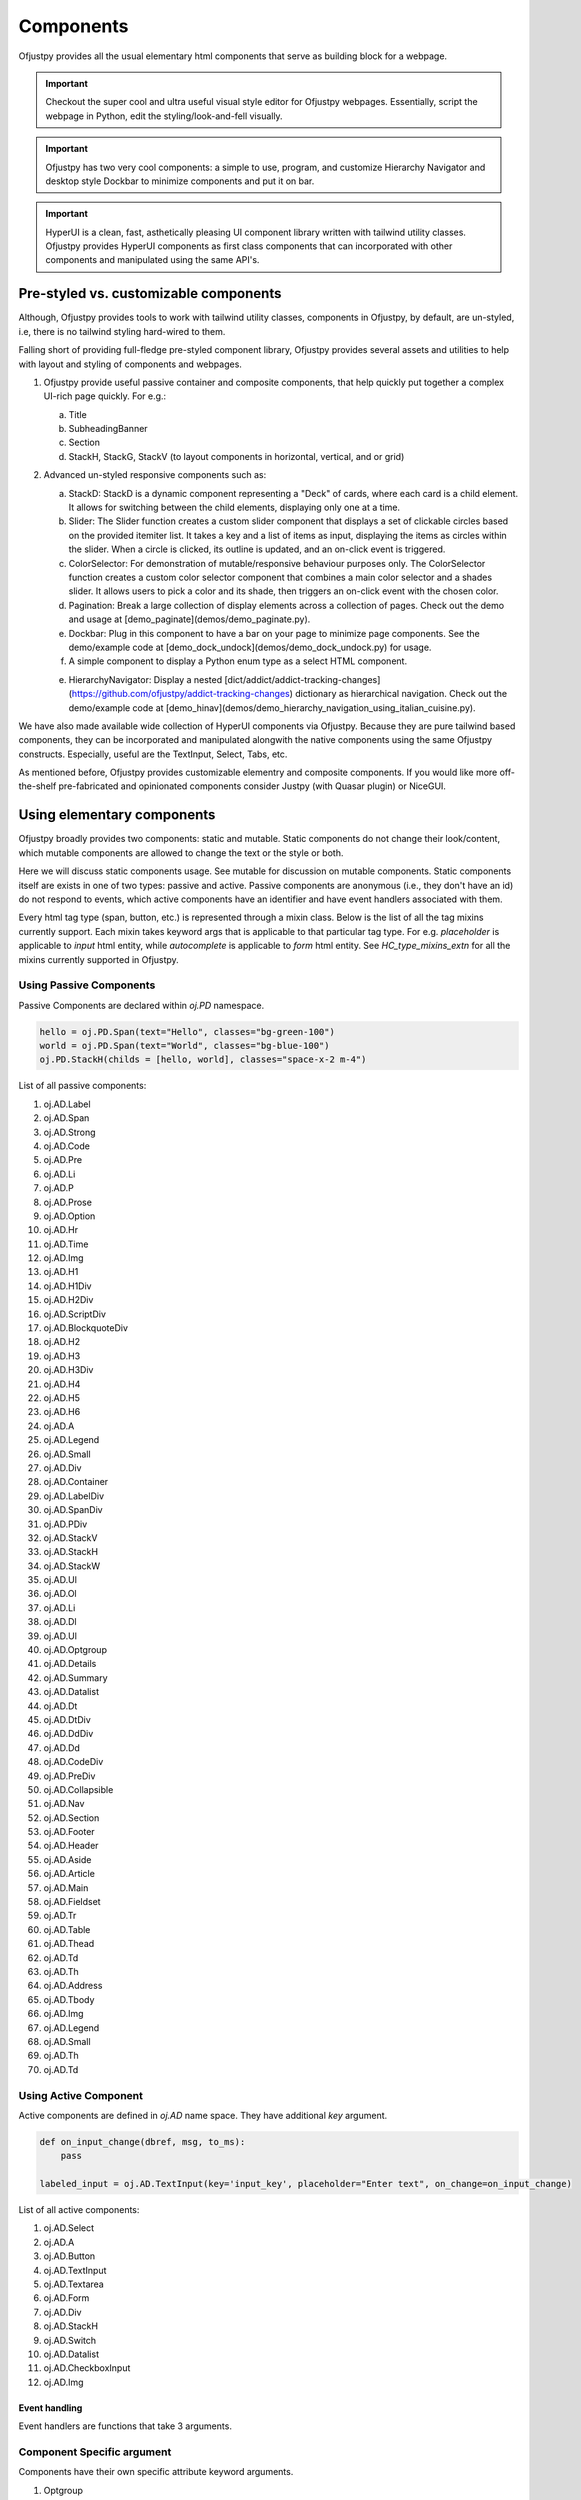 Components
~~~~~~~~~~

Ofjustpy provides all the usual elementary html components that serve as building block
for a webpage.

.. important::

   Checkout the super cool and ultra useful visual style editor for Ofjustpy webpages.
   Essentially, script the webpage in Python, edit the styling/look-and-fell visually.


.. important::

   Ofjustpy has two very cool components: a simple to use, program, and customize  Hierarchy Navigator and desktop style Dockbar to minimize components and put it on bar.

.. important::

   HyperUI is a clean, fast, asthetically pleasing  UI component library written with tailwind utility classes. Ofjustpy provides HyperUI components as first class components that can incorporated with other components and manipulated using the same API's. 


Pre-styled vs. customizable components
^^^^^^^^^^^^^^^^^^^^^^^^^^^^^^^^^^^^^^
Although, Ofjustpy provides tools to work with tailwind utility classes,
components in Ofjustpy, by default, are un-styled, i.e,  there is no
tailwind styling hard-wired to them. 

Falling short of providing full-fledge pre-styled component library, Ofjustpy
provides several assets and utilities to help with layout and styling of components
and webpages.


#. Ofjustpy provide useful passive container and composite components, that help quickly put together a complex UI-rich page quickly. For e.g.:
   
   a. Title
   b. SubheadingBanner
   c. Section
   d. StackH, StackG, StackV (to layout components in horizontal, vertical, and or grid)
      
#. Advanced un-styled responsive components such as:

   a. StackD: StackD is a dynamic component representing a "Deck" of cards, where each card is a child element. It allows for switching between the child elements, displaying only one at a time.
   b. Slider: The Slider function creates a custom slider component that displays a set of clickable circles based on the provided itemiter list. It takes a key and a list of items as input, displaying the items as circles within the slider. When a circle is clicked, its outline is updated, and an on-click event is triggered.

   c. ColorSelector: For demonstration of mutable/responsive behaviour purposes only. The ColorSelector function creates a custom color selector component that combines a main color selector and a shades slider. It allows users to pick a color and its shade, then triggers an on-click event with the chosen color.

   d. Pagination: Break a large collection of display elements across a collection of pages. Check out the demo and usage at [demo_paginate](demos/demo_paginate.py).

   e. Dockbar: Plug in this component to have a bar on your page to minimize page components. See the demo/example code at [demo_dock_undock](demos/demo_dock_undock.py) for usage.
      
   f. A simple component to display a Python enum type as a select HTML component.

   e. HierarchyNavigator: Display a nested [dict/addict/addict-tracking-changes](https://github.com/ofjustpy/addict-tracking-changes) dictionary as hierarchical navigation. Check out the demo/example code at [demo_hinav](demos/demo_hierarchy_navigation_using_italian_cuisine.py).
      
      

We have also made available wide collection of HyperUI components via Ofjustpy. Because
they are pure tailwind based components, they can be incorporated and manipulated alongwith
the native components using the same Ofjustpy constructs. Especially, useful are the TextInput,
Select, Tabs, etc.

As mentioned before, Ofjustpy provides customizable elementry and composite components. If you would like more off-the-shelf pre-fabricated and opinionated components consider Justpy (with Quasar plugin) or NiceGUI.

Using elementary components
^^^^^^^^^^^^^^^^^^^^^^^^^^^
Ofjustpy broadly provides two components: static and mutable. Static components do not change their look/content, which mutable components are allowed to change the text or the style or both.

Here we will discuss static components usage. See mutable for discussion on mutable components.
Static components itself are exists in one of two types: passive and active. Passive components
are anonymous (i.e., they don't have an id) do not respond to events, which active components
have an identifier and have event handlers associated with them.


Every html tag type (span, button, etc.) is represented through a mixin class. Below is the list of all the tag mixins currently support. Each mixin takes keyword args that is applicable to that particular tag type. For e.g. `placeholder` is applicable to `input` html entity, while `autocomplete` is applicable to `form` html entity. See `HC_type_mixins_extn` for all the mixins
currently supported in Ofjustpy.



Using Passive Components
++++++++++++++++++++++++
Passive Components are declared within `oj.PD` namespace.

.. TODO:
   List out all the common arguments
   
.. code-block::

   hello = oj.PD.Span(text="Hello", classes="bg-green-100")
   world = oj.PD.Span(text="World", classes="bg-blue-100")
   oj.PD.StackH(childs = [hello, world], classes="space-x-2 m-4")

List of all passive components:

#. oj.AD.Label 
#. oj.AD.Span 
#. oj.AD.Strong 
#. oj.AD.Code 
#. oj.AD.Pre 
#. oj.AD.Li 
#. oj.AD.P 
#. oj.AD.Prose 
#. oj.AD.Option 
#. oj.AD.Hr 
#. oj.AD.Time 
#. oj.AD.Img 
#. oj.AD.H1 
#. oj.AD.H1Div 
#. oj.AD.H2Div 
#. oj.AD.ScriptDiv 
#. oj.AD.BlockquoteDiv 
#. oj.AD.H2 
#. oj.AD.H3 
#. oj.AD.H3Div 
#. oj.AD.H4 
#. oj.AD.H5 
#. oj.AD.H6 
#. oj.AD.A 
#. oj.AD.Legend 
#. oj.AD.Small 
#. oj.AD.Div 
#. oj.AD.Container 
#. oj.AD.LabelDiv 
#. oj.AD.SpanDiv 
#. oj.AD.PDiv 
#. oj.AD.StackV 
#. oj.AD.StackH 
#. oj.AD.StackW 
#. oj.AD.Ul 
#. oj.AD.Ol 
#. oj.AD.Li 
#. oj.AD.Dl 
#. oj.AD.Ul 
#. oj.AD.Optgroup 
#. oj.AD.Details 
#. oj.AD.Summary 
#. oj.AD.Datalist 
#. oj.AD.Dt 
#. oj.AD.DtDiv 
#. oj.AD.DdDiv 
#. oj.AD.Dd 
#. oj.AD.CodeDiv 
#. oj.AD.PreDiv 
#. oj.AD.Collapsible 
#. oj.AD.Nav 
#. oj.AD.Section 
#. oj.AD.Footer 
#. oj.AD.Header 
#. oj.AD.Aside 
#. oj.AD.Article 
#. oj.AD.Main 
#. oj.AD.Fieldset 
#. oj.AD.Tr 
#. oj.AD.Table 
#. oj.AD.Thead 
#. oj.AD.Td 
#. oj.AD.Th 
#. oj.AD.Address 
#. oj.AD.Tbody 
#. oj.AD.Img 
#. oj.AD.Legend 
#. oj.AD.Small 
#. oj.AD.Th 
#. oj.AD.Td
   

Using Active Component
++++++++++++++++++++++

Active components are defined in `oj.AD` name space. They have additional `key` argument.

.. TODO

   See event handlers for associating event handling
   


.. code-block:: python

   def on_input_change(dbref, msg, to_ms):
       pass
       
   labeled_input = oj.AD.TextInput(key='input_key', placeholder="Enter text", on_change=on_input_change)

   
List of all active components:

#. oj.AD.Select
   
#. oj.AD.A
	      
#. oj.AD.Button
#. oj.AD.TextInput
#. oj.AD.Textarea
#. oj.AD.Form
#. oj.AD.Div
#. oj.AD.StackH
#. oj.AD.Switch
#. oj.AD.Datalist
#. oj.AD.CheckboxInput
#. oj.AD.Img

Event handling
##############

Event handlers are functions that take 3 arguments.



Component Specific argument
+++++++++++++++++++++++++++
Components have their own specific attribute keyword arguments.

.. py:class:: Button
	      
   :ivar autofocus: Specifies whether the button should automatically get focus when the page loads. Possible values: True or False.
   :ivar disabled: Specifies whether the button should be disabled or not. Possible values: True or False.
   :ivar form: Specifies the form the button belongs to.
   :ivar formaction: Specifies the URL of the file that will process the input control when the form is submitted.
   :ivar formenctype: Specifies how the form-data should be encoded when submitting it to the server. Possible values: "application/x-www-form-urlencoded", "multipart/form-data", or "text/plain".
   :ivar formmethod: Specifies the HTTP method to use when sending form-data. Possible values: "GET" or "POST".
   :ivar formnovalidate: Specifies that the form-data should not be validated on submission. Possible values: True or False.
   :ivar formtarget: Specifies where to display the response received after submitting the form. Possible values: "_blank", "_self", "_parent", "_top", or a custom target name.

.. py:class:: TextInput

		
   :ivar type: The type attribute associated with the element (always "text").
   :ivar autocomplete: Specifies whether the browser should enable autocomplete for the input field.
   :ivar maxlength: Specifies the maximum number of characters allowed in the input field.
   :ivar minlength: Specifies the minimum number of characters required in the input field.
   :ivar pattern: Specifies a regular expression pattern that the input's value must match to be valid.
   :ivar placeholder: Provides a short hint that describes the expected value of the input field.
   :ivar size: Specifies the visible width of the input field.

.. py:class::  Img
   
   :ivar alt: A text description of the image, providing a textual alternative for users who cannot see the image.
   :ivar crossorigin: A CORS settings attribute that indicates how the element handles crossorigin requests. Possible values: 'anonymous', 'use-credentials'.
   :ivar height: The intrinsic height of the image, in pixels. Must be a positive integer.
   :ivar ismap: Indicates that the image is part of a server-side image map. Value should be a boolean: True or False.
   :ivar longdesc: A URL to a more detailed description of the image.
   :ivar sizes: The sizes attribute for the image.
   :ivar src: The source URL of the image.
   :ivar srcset: The srcset attribute for responsive images.
   :ivar usemap: Specifies a client-side image map for the image.
   :ivar width: The intrinsic width of the image, in pixels. Must be a positive integer.

.. py:class::  CheckboxInput
  

     :ivar checked: Specifies whether the checkbox is initially checked (True) or unchecked (False). The value is a boolean.


.. py:class::  Textarea

   :ivar cols: Specifies the visible width of the textarea in average character widths. Must be a positive integer.
   :ivar rows: Specifies the visible number of lines in the textarea. Must be a positive integer.
   :ivar wrap: Specifies how the text in the textarea is to be wrapped when submitted in a form. Possible values are "soft" (text wrapped for appearance only) and "hard" (text wrapped for both appearance and submitted text).
   :ivar placeholder: Provides a short hint that describes the expected value of the textarea.

.. py:class::  Select

   :ivar autofocus: Specifies whether the select element should automatically get focus when the page loads. Possible values: True or False.
   :ivar default: Specifies the default value for the select element.
   :ivar disabled: Specifies whether the select element should be disabled or not. Possible values: True or False.
   :ivar form: Specifies the form to which the select element belongs (form's id).
   :ivar multiple: Specifies that multiple options can be selected at once. If present, the attribute does not need a value.
   :ivar name: Specifies the name for the select element.
   :ivar required: Specifies whether the select element is required to have a value selected. Possible values: True or False.
   :ivar size: Specifies the number of visible options in the dropdown list.

.. py:class::  Form

   :ivar accept_charset: Specifies the character encodings to be used for form submission. A space-separated list of character encoding names (e.g., "UTF-8 ISO-8859-1").
   :ivar action: Specifies the URL where form data should be submitted when the form is submitted. It can be an absolute or relative URL.
   :ivar autocomplete: Specifies whether the browser should enable autocomplete for the entire form. Values: 'on' or 'off'.
   :ivar enctype: Specifies how the form data should be encoded when submitted to the server. Possible values are 'application/x-www-form-urlencoded' (default), 'multipart/form-data' (required for file uploads), or 'text/plain'.
   :ivar method: Specifies the HTTP method to use when submitting the form data. Possible values: 'get' (default) or 'post'.
   :ivar name: Specifies a name for the form, which can be used for scripting purposes, such as referencing the form from JavaScript.
   :ivar novalidate: A boolean attribute. When present, it specifies that the form should not be validated when submitted.
   :ivar target: Specifies where the response received after submitting the form should be displayed. Possible values include '_blank' (new window or tab), '_self' (same frame), '_parent' (parent frame), '_top' (full window body), or a named frame.


.. py:class::  A

   :ivar href: Specifies the URL to which the hyperlink points.
   :ivar title: Specifies the title of the linked document.
   :ivar rel: Specifies the relationship between the current document and the linked document.
   :ivar download: Specifies that the target will be downloaded when the link is clicked.
   :ivar target: Specifies where to open the linked document. Values can include '_blank', '_self', '_parent', '_top', or a named frame.
   :ivar scroll: Specifies whether scrolling is enabled when the hyperlink is clicked (True or False).
   :ivar scroll_option: Specifies the type of scrolling when the hyperlink is clicked. Values can be "auto" or "smooth" (default is "smooth").
   :ivar block_option: Specifies the vertical alignment of the target element when scrolling. Values can be "start", "center", "end", or "nearest" (default is "start").
   :ivar inline_option: Specifies the horizontal alignment of the target element when scrolling. Values can be "start", "center", "end", or "nearest" (default is "nearest").

.. py:class::  Label

   :ivar for_: The 'for' attribute of the <label> element specifies the id of the form control with which the label is associated. The value is the id of a form control element.

  :ivar form: The 'form' attribute of the <label> element specifies the id of the form to which the label belongs. The value is the id of a <form> element.

#. Optgroup
   
    :ivar disabled: Specifies whether the entire option group should be disabled. A boolean attribute with values 'True' or 'False'.
		    
    :ivar label: Provides a label or name for the option group. It is a string used for organizing and categorizing the options within the group.
		    

.. py:class::  Fieldset

   :ivar disabled: A boolean attribute specifying whether the fieldset should be disabled or not.
   :ivar form: Specifies the form element to which the fieldset belongs. It can be an ID or a name of a form.
   :ivar name: Provides a name for the fieldset, which can be used for scripting purposes or referencing from JavaScript.

.. py:class::  Colgroup

   :ivar span: Specifies the number of columns a colgroup element should span. It is an integer value representing the number of columns.

.. py:class::  Style

   :ivar type: Specifies the style sheet language of the embedded style block. It typically has a value of "text/css".
   :ivar media: Specifies the media type for which the styles are intended. It is used to define different styles for different devices or media types.
   :ivar scoped: A boolean attribute. When present, it indicates that the styles contained within the style element are intended only for the parent element and its children.


.. py:class::  Blockquote

   :ivar cite: Specifies the source of the quotation or the reference to the original work. It is a URL or a textual reference providing context for the quoted content.

	       

.. py:class::  Script

   :ivar async: A boolean attribute. When present, it indicates that the script should be executed asynchronously.
   :ivar charset: Specifies the character encoding for the external script file.
   :ivar defer: A boolean attribute. When present, it indicates that the script execution should be deferred until the HTML document has been fully parsed.
   :ivar src: Specifies the URL of an external script file.
   :ivar type: Specifies the media type of the script. It is typically set to "text/javascript" or another valid MIME type.
	       

.. py:class::  Meta


   :ivar charset: Specifies the character encoding for the document.
   :ivar content: Provides the value associated with the meta information.
   :ivar http-equiv: Provides an HTTP header for the information/value specified in the content attribute. It is used for specifying the pragma, cache control, or refresh.
   :ivar name: Specifies a name for the metadata. It is used for specifying metadata like keywords, description, etc.


.. py:class::  Table
   
   :ivar border: Specifies the width of the border around the table. It is typically used to control the visual presentation of the table borders.
   :ivar cellpadding: Specifies the amount of space between the cell content and the cell border on each side of the cell.
   :ivar cellspacing: Specifies the amount of space between cells in the table.
   :ivar width: Specifies the width of the table. It can be a pixel value, a percentage, or another valid CSS value.


.. py:class::  Tr

   :ivar align: Specifies the horizontal alignment of the content within the cell. Values can be 'left', 'center', 'right', 'justify', or 'char'.
   :ivar bgcolor: Sets the background color of the cell. It can be a color name, a hex value, or a valid CSS color.
   :ivar char: Specifies the character to align vertically when the 'valign' attribute is set to 'char'.
   :ivar charoff: Specifies the offset for aligning characters vertically when the 'valign' attribute is set to 'char'.
   :ivar valign: Specifies the vertical alignment of the content within the cell. Values can be 'top', 'middle', 'bottom', 'baseline', or 'top'.

 :param \**kwargs:
        See below

    :Keyword Arguments:
        * *extra* (``list``) --
          Extra stuff
        * *supplement* (``dict``) --
          Additional content		 

Using Composite Components
^^^^^^^^^^^^^^^^^^^^^^^^^^^
Composite components are those that are dervied
by putting together simpler components together.

.. note::

   Ofjustpy, as of now,  is primarly focussed on how the structural/programatics
   aspects and not so much on the styling.
   The styling of the these components is not at par with other popular ui-library.
   However, the components are easy to customize using tailwind utility classes.
   See HyperUI for inspirations on how configure the styling for a more publishibale
   looks.
   
   We also recommend to try out our visual editor to style the composite components
   to your liking.

   If you want prefabricated/opiniated off-the-shelf component consider checking out
   Justpy (with Quasar UI library) or NiceGUI.

SubheadingBanner
++++++++++++++++
.. py:function:: oj.PD.SubheadingBanner

   The SubheadingBanner function creates a styled banner with a subheading text. 

   :param  heading_text: A string representing the text to be displayed as the subheading. This parameter is required.

   :param twsty_tags: A list of Tailwind CSS classes to apply to the component. This parameter is optional.

   :param heading_text_sty: A list of Tailwind CSS classes to apply to the heading text. This parameter is optional and defaults to sty.subheading_text.

   :param \**kwargs: See below

      :Keyword Arguments:

	 * *TBD* --
	   
	   TBD




SubsubheadingBanner
+++++++++++++++++++

Usage same as `SubheadingBanner`.


Subsection
++++++++++

Subsection
++++++++++

.. py:function:: Subsection(heading_text: AnyStr, content: Callable, align="center", twsty_tags=[], childs=[], **kwargs)

   Display a subsection with customizable styling.

   :param heading_text: A string representing the text to be displayed as the subsection heading. This parameter is required.
   :param content: A component representing the content of the subsection. This parameter is required.
   :param align: A string representing the alignment of the subsection (default is "center"). Valid values are "center", "left", "right".
   :param twsty_tags: A list of Tailwind CSS classes to apply to the subsection. This parameter is optional.
   :param childs: A list of child elements for the subsection. This parameter is optional.
   :param kwargs: Additional keyword arguments that can be passed to the function.

   Usage example:

   .. code-block:: python

      subsection_instance = Subsection('Subsection Heading', oj.PD.Prose(text="..."), align="left", twsty_tags=['text-blue-500'], childs=[child_1, child_2], custom_arg="value")


      
Subsubsection
+++++++++++++

Same as Subsection

Title
+++++

.. py:function:: Title(title_text: AnyStr, twsty_tags=[], align="center", **kwargs)

   Display a title with customizable styling.

   :param title_text: A string representing the text to be displayed as the title. This parameter is required.
   :param twsty_tags: A list of Tailwind CSS classes to apply to the title. This parameter is optional.
   :param align: A string representing the alignment of the title (default is "center"). Valid values are "center", "left", "right".
   :param kwargs: Additional keyword arguments that can be passed to the function.

   Usage example:

   .. code-block:: python

      title_instance = Title('My Title', twsty_tags=['text-4xl', 'font-bold'], align="left", custom_arg="value")


StackG
++++++

.. py:class:: StackG(*args, **kwargs)

   A class representing a grid with customizable styling.

   :param num_rows: An integer representing the number of rows in the stack grid (default is 2).
   :param num_cols: An integer representing the number of columns in the stack grid (default is 2).
   :param twsty_tags: A list of Tailwind CSS classes to apply to the stack. This parameter is optional.
   :param kwargs: Additional keyword arguments that can be passed to the parent class constructor.

TitledPara
++++++++++

.. py:function:: TitledPara(heading_text, content, twsty_tags=[], fix_sty_section_nesting=False, **kwargs)

   Display a titled paragraph with customizable styling.

   :param heading_text: A string representing the text to be displayed as the title of the paragraph. This parameter is required.
   :param content: The content of the paragraph. This can be a string or an object with a compatible representation.
   :param twsty_tags: A list of Tailwind CSS classes to apply to the titled paragraph. This parameter is optional.
   :param fix_sty_section_nesting: A boolean indicating whether to adjust styling for nested sections. If True, the content is displayed across the entire width with added margin to give the effect of being nested within the title. Default is False.
   :param kwargs: Additional keyword arguments that can be passed to the function.


.. note::

   See Mutable Pages section for responsive components
   
